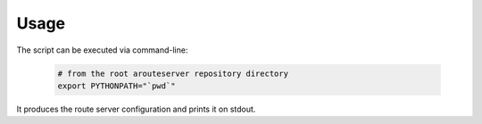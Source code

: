 Usage
=====

The script can be executed via command-line:

  .. code:: bash

    # from the root arouteserver repository directory
    export PYTHONPATH="`pwd`"

It produces the route server configuration and prints it on stdout.
